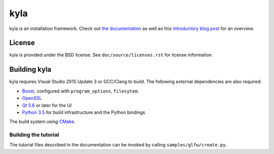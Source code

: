 kyla
====

kyla is an installation framework. Check out `the documentation <http://kyla.readthedocs.io/en/latest/>`_ as well as this `introductory blog post <https://anteru.net/blog/2016/introducing-kyla-part-1/>`_ for an overview.

License
-------

kyla is provided under the BSD license. See ``doc/source/licenses.rst`` for license information.

Building kyla
-------------

kyla requires Visual Studio 2015 Update 3 or GCC/Clang to build. The following external dependencies are also required:

* `Boost <http://www.boost.org/>`_, configured with ``program_options``, ``filesytem``.
* `OpenSSL <https://www.openssl.org/>`_
* `Qt 5.6 <https://www.qt.io/>`_ or later for the UI
* `Python 3.5 <https://python.org>`_ for build infrastructure and the Python bindings

The build system using `CMake <https://cmake.org/>`_.

Building the tutorial
^^^^^^^^^^^^^^^^^^^^^

The tutorial files described in the documentation can be invoked by calling ``samples/glfw/create.py``.
